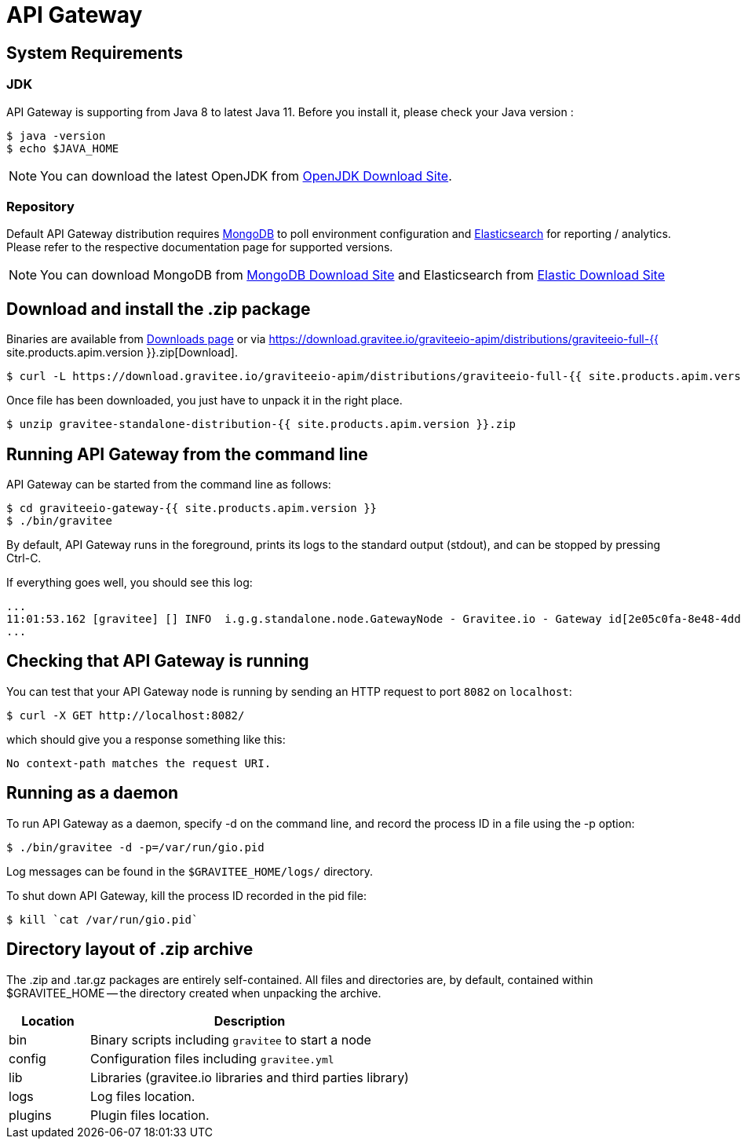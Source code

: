 :page-sidebar: apim_sidebar
:page-permalink: apim_installguide_gateway.html
:page-folder: apim/installation-guide/gateway
:page-liquid:
:page-layout: apim
:page-description: Gravitee.io API Management - Gateway - Installation
:page-keywords: Gravitee.io, API Platform, API Management, API Gateway, oauth2, openid, documentation, manual, guide, reference, api

[[gravitee-installation-gateway]]
= API Gateway

== System Requirements

=== JDK

API Gateway is supporting from Java 8 to latest Java 11. Before you install it, please check your Java version :

[source,bash]
----
$ java -version
$ echo $JAVA_HOME
----

NOTE: You can download the latest OpenJDK from https://jdk.java.net/archive/[OpenJDK Download Site].

=== Repository

Default API Gateway distribution requires link:/apim_installguide_repositories_mongodb.html[MongoDB] to poll environment configuration and link:/apim_installguide_repositories_elasticsearch.html[Elasticsearch] for
reporting / analytics. Please refer to the respective documentation page for supported versions.

NOTE: You can download MongoDB from https://www.mongodb.org/downloads#production[MongoDB Download Site]
and Elasticsearch from https://www.elastic.co/downloads/elasticsearch[Elastic Download Site]

== Download and install the +.zip+ package

Binaries are available from http://gravitee.io/#downloads[Downloads page] or via https://download.gravitee.io/graviteeio-apim/distributions/graviteeio-full-{{ site.products.apim.version }}.zip[Download].

[source,bash]
----
$ curl -L https://download.gravitee.io/graviteeio-apim/distributions/graviteeio-full-{{ site.products.apim.version }}.zip -o gravitee-standalone-distribution-{{ site.products.apim.version }}.zip
----

Once file has been downloaded, you just have to unpack it in the right place.

[source,bash]
----
$ unzip gravitee-standalone-distribution-{{ site.products.apim.version }}.zip
----

== Running API Gateway from the command line

API Gateway can be started from the command line as follows:

[source,bash]
----
$ cd graviteeio-gateway-{{ site.products.apim.version }}
$ ./bin/gravitee
----

By default, API Gateway runs in the foreground, prints its logs to the standard output (stdout), and can be stopped
by pressing Ctrl-C.

If everything goes well, you should see this log:

[source,bash]
[subs="attributes"]
...
11:01:53.162 [gravitee] [] INFO  i.g.g.standalone.node.GatewayNode - Gravitee.io - Gateway id[2e05c0fa-8e48-4ddc-85c0-fa8e48bddc11] version[{{ site.products.apim.version }}] pid[24930] build[175] jvm[Oracle Corporation/Java HotSpot(TM) 64-Bit Server VM/25.121-b13] started in 15837 ms.
...

== Checking that API Gateway is running

You can test that your API Gateway node is running by sending an HTTP request to port `8082` on `localhost`:

[source,bash]
----
$ curl -X GET http://localhost:8082/
----

which should give you a response something like this:

[source,bash]
----
No context-path matches the request URI.
----

== Running as a daemon

To run API Gateway as a daemon, specify -d on the command line, and record the process ID in a file using the -p option:

[source,bash]
----
$ ./bin/gravitee -d -p=/var/run/gio.pid
----

Log messages can be found in the `$GRAVITEE_HOME/logs/` directory.

To shut down API Gateway, kill the process ID recorded in the pid file:

[source,bash]
----
$ kill `cat /var/run/gio.pid`
----

== Directory layout of .zip archive

The .zip and .tar.gz packages are entirely self-contained. All files and directories are, by default, contained within
$GRAVITEE_HOME — the directory created when unpacking the archive.

[width="100%",cols="20%,80%",frame="topbot",options="header"]
|======================
|Location    |Description
|bin       |Binary scripts including `gravitee` to start a node
|config    |Configuration files including `gravitee.yml`
|lib       |Libraries (gravitee.io libraries and third parties library)
|logs      |Log files location.
|plugins   |Plugin files location.
|======================

